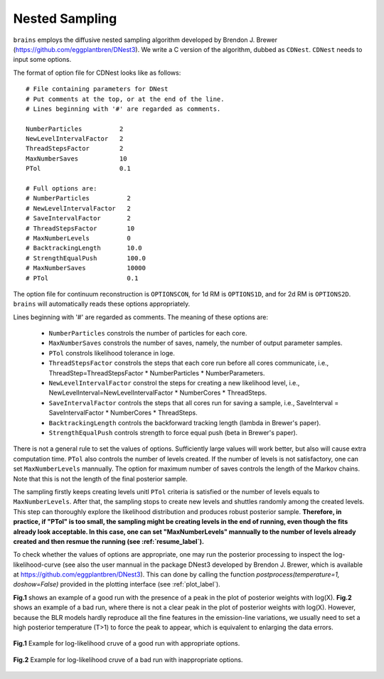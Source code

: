 ***************
Nested Sampling
***************
``brains`` employs the diffusive nested sampling algorithm developed by Brendon J. Brewer (https://github.com/eggplantbren/DNest3).
We write a C version of the algorithm, dubbed as ``CDNest``.  ``CDNest`` needs to input some options.

The format of option file for CDNest looks like as follows::

  # File containing parameters for DNest
  # Put comments at the top, or at the end of the line.
  # Lines beginning with '#' are regarded as comments.

  NumberParticles          2
  NewLevelIntervalFactor   2
  ThreadStepsFactor        2
  MaxNumberSaves           10
  PTol                     0.1

  # Full options are:
  # NumberParticles          2
  # NewLevelIntervalFactor   2
  # SaveIntervalFactor       2
  # ThreadStepsFactor        10
  # MaxNumberLevels          0
  # BacktrackingLength       10.0
  # StrengthEqualPush        100.0
  # MaxNumberSaves           10000
  # PTol                     0.1


The option file for continuum reconstruction is ``OPTIONSCON``, for 1d RM is ``OPTIONS1D``, and 
for 2d RM is ``OPTIONS2D``. ``brains`` will automatically reads these options appropriately. 

Lines beginning with '\#' are regarded as comments. The meaning of these options are:

  * ``NumberParticles`` constrols the number of particles for each core.
  * ``MaxNumberSaves`` constrols the number of saves, namely, the number of output parameter samples.
  * ``PTol`` constrols likelihood tolerance in loge. 
  * ``ThreadStepsFactor`` constrols the steps that each core run before all cores communicate, i.e., 
    ThreadStep=ThreadStepsFactor * NumberParticles * NumberParameters.
  * ``NewLevelIntervalFactor`` constrol the steps for creating a new likelihood level, i.e., 
    NewLevelInterval=NewLevelIntervalFactor * NumberCores * ThreadSteps.
  * ``SaveIntervalFactor`` controls the steps that all cores run for saving a sample, i.e.,
    SaveInterval = SaveIntervalFactor * NumberCores * ThreadSteps.
  * ``BacktrackingLength`` controls the backforward tracking length (lambda in Brewer's paper).
  * ``StrengthEqualPush`` controls strength to force equal push (beta in Brewer's paper).

There is not a general rule to set the values of options. Sufficiently large values will work better, but also
will cause extra computation time. ``PTol`` also controls the number of levels created. If the  number of 
levels is not satisfactory, one can set ``MaxNumberLevels`` mannually. The option for maximum number of saves 
controls the length of the Markov chains. Note that this is not the length of the final posterior sample. 

The sampling firstly keeps creating levels unitl ``PTol`` criteria is satisfied or the number of levels equals 
to ``MaxNumberLevels``. After that, the sampling stops to create new levels and shuttles randomly among 
the created levels. This step can thoroughly explore the likelihood distribution and produces robust 
posterior sample. **Therefore, in practice, if "PTol" is too small, the sampling might be creating levels in the end 
of running, even though the fits already look acceptable. In this case, one can set "MaxNumberLevels" mannually
to the number of levels already created and then resmue the running (see :ref:`resume_label`).**

To check whether the values of options are appropriate, one may run the posterior processing
to inspect the log-likelihood-curve (see also the user mannual in the 
package DNest3 developed by Brendon J. Brewer, which is available at https://github.com/eggplantbren/DNest3).
This can done by calling the function `postprocess(temperature=1, doshow=False)` provided in the plotting 
interface (see :ref:`plot_label`). 

**Fig.1** shows an example of a good run with the presence of a peak in the plot of posterior weights with log(X).
**Fig.2** shows an example of a bad run, where there is not a clear peak in the plot of posterior weights with log(X).
However, because the BLR models hardly reproduce all the fine features in the emission-line variations, we usually need
to set a high posterior temperature (T>1) to force the peak to appear, which is equivalent to enlarging the data errors.

.. figure:: _static/fig_post_good.jpg
  :align: center
  
  **Fig.1** Example for log-likelihood cruve of a good run with appropriate options. 

.. figure:: _static/fig_post_bad.jpg
  :align: center
  
  **Fig.2** Example for log-likelihood cruve of a bad run with inappropriate options.